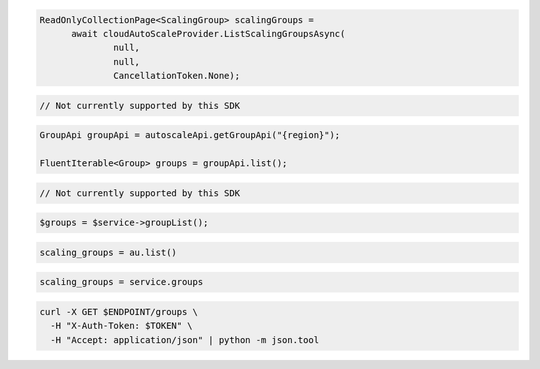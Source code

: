 .. code-block:: csharp

  ReadOnlyCollectionPage<ScalingGroup> scalingGroups = 
	await cloudAutoScaleProvider.ListScalingGroupsAsync(
		null, 
		null, 
		CancellationToken.None);

.. code-block:: go

  // Not currently supported by this SDK

.. code-block:: java

  GroupApi groupApi = autoscaleApi.getGroupApi("{region}");

  FluentIterable<Group> groups = groupApi.list();

.. code-block:: javascript

  // Not currently supported by this SDK

.. code-block:: php

    $groups = $service->groupList();

.. code-block:: python

    scaling_groups = au.list()

.. code-block:: ruby

  scaling_groups = service.groups

.. code-block:: sh

  curl -X GET $ENDPOINT/groups \
    -H "X-Auth-Token: $TOKEN" \
    -H "Accept: application/json" | python -m json.tool
